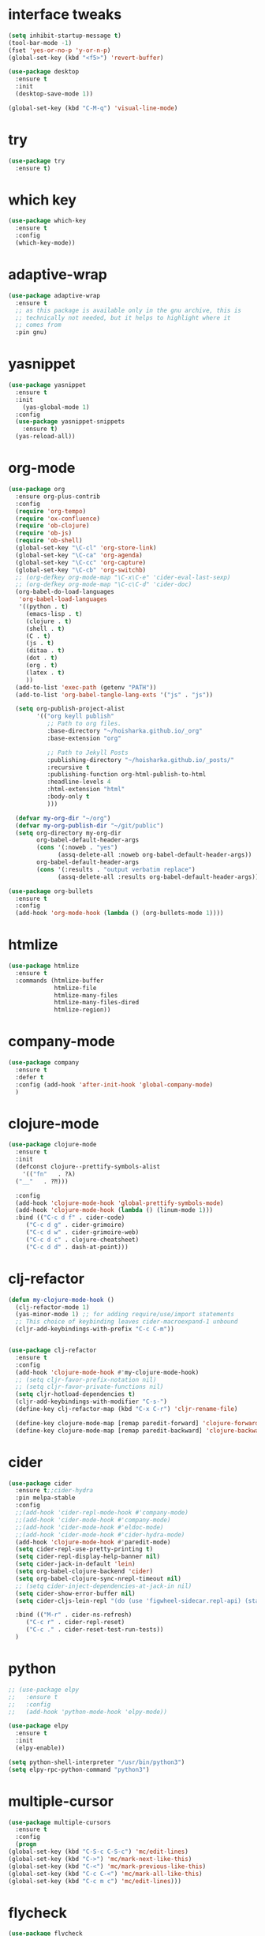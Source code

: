 #+STARTUP: overview 
#+PROPERTY: header-args :comments yes :results silent

* interface tweaks
#+BEGIN_SRC emacs-lisp
  (setq inhibit-startup-message t)
  (tool-bar-mode -1)
  (fset 'yes-or-no-p 'y-or-n-p)
  (global-set-key (kbd "<f5>") 'revert-buffer)

  (use-package desktop
    :ensure t
    :init
    (desktop-save-mode 1))

  (global-set-key (kbd "C-M-q") 'visual-line-mode)

#+END_SRC

* try
#+BEGIN_SRC emacs-lisp
(use-package try
  :ensure t)
#+END_SRC

* which key
#+BEGIN_SRC emacs-lisp
(use-package which-key
  :ensure t
  :config
  (which-key-mode))
#+END_SRC

* adaptive-wrap
#+BEGIN_SRC emacs-lisp
  (use-package adaptive-wrap
    :ensure t
    ;; as this package is available only in the gnu archive, this is
    ;; technically not needed, but it helps to highlight where it
    ;; comes from
    :pin gnu)
#+END_SRC

* yasnippet
#+BEGIN_SRC emacs-lisp
  (use-package yasnippet
    :ensure t
    :init
      (yas-global-mode 1)
    :config
    (use-package yasnippet-snippets
      :ensure t)
    (yas-reload-all))
#+END_SRC
* org-mode
#+BEGIN_SRC emacs-lisp
  (use-package org
    :ensure org-plus-contrib
    :config
    (require 'org-tempo)
    (require 'ox-confluence)
    (require 'ob-clojure)
    (require 'ob-js)
    (require 'ob-shell)
    (global-set-key "\C-cl" 'org-store-link)
    (global-set-key "\C-ca" 'org-agenda)
    (global-set-key "\C-cc" 'org-capture)
    (global-set-key "\C-cb" 'org-switchb)
    ;; (org-defkey org-mode-map "\C-x\C-e" 'cider-eval-last-sexp)
    ;; (org-defkey org-mode-map "\C-c\C-d" 'cider-doc)
    (org-babel-do-load-languages
     'org-babel-load-languages
     '((python . t)
       (emacs-lisp . t)
       (clojure . t)
       (shell . t)
       (C . t)
       (js . t)
       (ditaa . t)
       (dot . t)
       (org . t)
       (latex . t)
       ))
    (add-to-list 'exec-path (getenv "PATH"))
    (add-to-list 'org-babel-tangle-lang-exts '("js" . "js"))

    (setq org-publish-project-alist
          '(("org keyll publish"
             ;; Path to org files.
             :base-directory "~/hoisharka.github.io/_org"
             :base-extension "org"

             ;; Path to Jekyll Posts
             :publishing-directory "~/hoisharka.github.io/_posts/"
             :recursive t
             :publishing-function org-html-publish-to-html
             :headline-levels 4
             :html-extension "html"
             :body-only t
             )))

    (defvar my-org-dir "~/org")
    (defvar my-org-publish-dir "~/git/public")
    (setq org-directory my-org-dir
          org-babel-default-header-args
          (cons '(:noweb . "yes")
                (assq-delete-all :noweb org-babel-default-header-args))
          org-babel-default-header-args
          (cons '(:results . "output verbatim replace")
                (assq-delete-all :results org-babel-default-header-args))))

  (use-package org-bullets
    :ensure t
    :config
    (add-hook 'org-mode-hook (lambda () (org-bullets-mode 1))))

#+END_SRC
* htmlize
#+BEGIN_SRC emacs-lisp
  (use-package htmlize
    :ensure t
    :commands (htmlize-buffer
               htmlize-file
               htmlize-many-files
               htmlize-many-files-dired
               htmlize-region))
#+END_SRC
* company-mode
  #+begin_src emacs-lisp
    (use-package company
      :ensure t
      :defer t
      :config (add-hook 'after-init-hook 'global-company-mode)
      )
  #+end_src
* clojure-mode
#+BEGIN_SRC emacs-lisp
  (use-package clojure-mode
    :ensure t
    :init
    (defconst clojure--prettify-symbols-alist
      '(("fn"   . ?λ)
	("__"   . ?⁈)))

    :config
    (add-hook 'clojure-mode-hook 'global-prettify-symbols-mode)
    (add-hook 'clojure-mode-hook (lambda () (linum-mode 1)))
    :bind (("C-c d f" . cider-code)
	   ("C-c d g" . cider-grimoire)
	   ("C-c d w" . cider-grimoire-web)
	   ("C-c d c" . clojure-cheatsheet)
	   ("C-c d d" . dash-at-point)))
#+END_SRC
* clj-refactor
#+begin_src emacs-lisp
  (defun my-clojure-mode-hook ()
    (clj-refactor-mode 1)
    (yas-minor-mode 1) ;; for adding require/use/import statements
    ;; This choice of keybinding leaves cider-macroexpand-1 unbound
    (cljr-add-keybindings-with-prefix "C-c C-m"))


  (use-package clj-refactor
    :ensure t
    :config
    (add-hook 'clojure-mode-hook #'my-clojure-mode-hook)
    ;; (setq cljr-favor-prefix-notation nil)
    ;; (setq cljr-favor-private-functions nil)
    (setq cljr-hotload-dependencies t)
    (cljr-add-keybindings-with-modifier "C-s-")
    (define-key clj-refactor-map (kbd "C-x C-r") 'cljr-rename-file)

    (define-key clojure-mode-map [remap paredit-forward] 'clojure-forward-logical-sexp)
    (define-key clojure-mode-map [remap paredit-backward] 'clojure-backward-logical-sexp))
#+end_src
* cider
#+BEGIN_SRC emacs-lisp
  (use-package cider
    :ensure t;;cider-hydra
    :pin melpa-stable
    :config
    ;;(add-hook 'cider-repl-mode-hook #'company-mode)
    ;;(add-hook 'cider-mode-hook #'company-mode)
    ;;(add-hook 'cider-mode-hook #'eldoc-mode)
    ;;(add-hook 'cider-mode-hook #'cider-hydra-mode)
    (add-hook 'clojure-mode-hook #'paredit-mode)
    (setq cider-repl-use-pretty-printing t)
    (setq cider-repl-display-help-banner nil)
    (setq cider-jack-in-default 'lein)
    (setq org-babel-clojure-backend 'cider)
    (setq org-babel-clojure-sync-nrepl-timeout nil)
    ;; (setq cider-inject-dependencies-at-jack-in nil)
    (setq cider-show-error-buffer nil)
    (setq cider-cljs-lein-repl "(do (use 'figwheel-sidecar.repl-api) (start-figwheel!) (cljs-repl))")

    :bind (("M-r" . cider-ns-refresh)
	   ("C-c r" . cider-repl-reset)
	   ("C-c ." . cider-reset-test-run-tests))
    )
#+END_SRC
* COMMENT ob-clojure-literate
  #+begin_src emacs-lisp
    (require 'ob-clojure-literate)
    (setq ob-clojure-literate-auto-jackin-p t)

    ;;; no project, CIDER jack-in outside of project.
    ;; ISSUE: can't use `clj-refactor'
    ;; (setq ob-clojure-literate-project-location nil)
    ;;; use `ob-clojure/' as ob-clojure-literate project.
    (setq ob-clojure-literate-project-location
	  (expand-file-name (concat user-emacs-directory "Org-mode/")))
    (setq ob-clojure-literate-default-session "*cider-repl ob-clojure*")

    ;; (add-hook 'org-mode-hook #'ob-clojure-literate-mode)
    (define-key org-babel-map (kbd "M-c") 'ob-clojure-literate-mode)
  #+end_src
* python
#+BEGIN_SRC emacs-lisp
  ;; (use-package elpy
  ;;   :ensure t
  ;;   :config
  ;;   (add-hook 'python-mode-hook 'elpy-mode))

  (use-package elpy
    :ensure t
    :init
    (elpy-enable))

  (setq python-shell-interpreter "/usr/bin/python3")
  (setq elpy-rpc-python-command "python3")
#+END_SRC
* multiple-cursor
#+BEGIN_SRC emacs-lisp
    (use-package multiple-cursors
      :ensure t
      :config
      (progn
	(global-set-key (kbd "C-S-c C-S-c") 'mc/edit-lines)
	(global-set-key (kbd "C->") 'mc/mark-next-like-this)
	(global-set-key (kbd "C-<") 'mc/mark-previous-like-this)
	(global-set-key (kbd "C-c C-<") 'mc/mark-all-like-this)
	(global-set-key (kbd "C-c m c") 'mc/edit-lines)))
#+END_SRC
* flycheck
#+BEGIN_SRC emacs-lisp
  (use-package flycheck
    :ensure t
    :init
    (global-flycheck-mode t))
#+END_SRC

* markdown
#+BEGIN_SRC emacs-lisp
  (use-package markdown-mode
    :ensure t
    :commands (markdown-mode gfm-mode)
    :mode (("README\\.md\\'" . gfm-mode)
           ("\\.md\\'" . markdown-mode)
           ("\\.markdown\\'" . markdown-mode))
    :init (setq markdown-command "multimarkdown"))
#+END_SRC
* google translate
#+BEGIN_SRC emacs-lisp
  ;; google translate
  (use-package google-translate
    :ensure t
    :config
    (require 'google-translate-smooth-ui)
    (setq google-translate-translation-directions-alist
          '(("en" . "ko") ("ko" . "en")))
    (setq google-translate-output-destination nil)
    (setq google-translate-pop-up-buffer-set-focus t)
    (setq google-translate-default-source-language "en")
    (setq google-translate-default-target-language "ko")
    (global-set-key "\C-ct" 'google-translate-smooth-translate))

  ;; (use-package google-translate
  ;;   :ensure t
  ;;   :config
  ;;   (require 'google-translate-default-ui)
  ;;   (setq google-translate-default-source-language "en")
  ;;   (setq google-translate-default-target-language "ko")
  ;;   (global-set-key "\C-ct" 'google-translate-at-point)
  ;;   (global-set-key "\C-cT" 'google-translate-query-translate))

#+END_SRC
* font
#+BEGIN_SRC emacs-lisp

  (set-frame-font "d2coding" t)
  (set-face-font 'default "d2coding-12")
  (set-fontset-font "fontset-default" '(#x1100 . #xffdc)
                    '("nanumgothiccoding" . "unicode-bmp"))
  (setq face-font-rescale-alist
        '(("nanumgothiccoding" . 1.0)))

  (defvar my-org-html-export-theme 'leuven)

  (defun my-with-theme (orig-fun &rest args)
    "ORIG-FUN? ARGS? org 파일을 html로 export할 때 테마를 지정하다."
    (load-theme my-org-html-export-theme)
    (unwind-protect
        (apply orig-fun args)
      (disable-theme my-org-html-export-theme)))

#+END_SRC
* babel
#+BEGIN_SRC emacs-lisp
  (defvar org-html-htmlize-output-type)
  (setq org-html-htmlize-output-type 'css)
#+END_SRC
* ox-html

(with-eval-after-load "ox-html"
  (advice-add 'org-export-to-buffer :around 'my-with-theme))
* swiper
#+BEGIN_SRC emacs-lisp
  ;; it looks like counsel is a requirement for swiper
  (use-package counsel
    :ensure t
    )

  (use-package swiper
    :ensure try
    :config
    (progn
      (ivy-mode 1)
      (setq ivy-use-virtual-buffers t)
      (global-set-key "\C-s" 'swiper)
      (global-set-key (kbd "C-c C-r") 'ivy-resume)
      (global-set-key (kbd "<f6>") 'ivy-resume)
      (global-set-key (kbd "M-x") 'counsel-M-x)
      (global-set-key (kbd "C-x C-f") 'counsel-find-file)
      (global-set-key (kbd "<f1> f") 'counsel-describe-function)
      (global-set-key (kbd "<f1> v") 'counsel-describe-variable)
      (global-set-key (kbd "<f1> l") 'counsel-load-library)
      (global-set-key (kbd "<f2> i") 'counsel-info-lookup-symbol)
      (global-set-key (kbd "<f2> u") 'counsel-unicode-char)
      (global-set-key (kbd "C-c g") 'counsel-git)
      (global-set-key (kbd "C-c j") 'counsel-git-grep)
      (global-set-key (kbd "C-c k") 'counsel-ag)
      (global-set-key (kbd "C-x l") 'counsel-locate)
      (global-set-key (kbd "C-S-o") 'counsel-rhythmbox)
      (define-key read-expression-map (kbd "C-r") 'counsel-expression-history)
      ))
#+END_SRC

* ov
#+BEGIN_SRC emacs-lisp
  (use-package ov
    :ensure t)
#+END_SRC

* Justifying LaTeX preview fragments in org-mode
#+BEGIN_SRC emacs-lisp
  ;; specify the justification you want
  (plist-put org-format-latex-options :justify 'center)

  (defun org-justify-fragment-overlay (beg end image imagetype)
    "Adjust the justification of a LaTeX fragment.
  The justification is set by :justify in
  `org-format-latex-options'. Only equations at the beginning of a
  line are justified."
    (defun t-width ()
      ;;(window-text-width)
      (window-max-chars-per-line)
      )

    (cond
     ;; Centered justification
     ((and (eq 'center (plist-get org-format-latex-options :justify)) 
	   (= beg (line-beginning-position)))
      (let* ((img (create-image image 'imagemagick t))
	     (width (car (image-size img)))
	     (offset (floor (- (/ (t-width) 2) (/ width 2)))))
	(overlay-put (ov-at) 'before-string (make-string offset ? ))))
     ;; Right justification
     ((and (eq 'right (plist-get org-format-latex-options :justify)) 
	   (= beg (line-beginning-position)))
      (let* ((img (create-image image 'imagemagick t))
	     (width (car (image-display-size (overlay-get (ov-at) 'display))))
	     (offset (floor (- (t-width) width (- (line-end-position) end)))))
	(overlay-put (ov-at) 'before-string (make-string offset ? ))))))

  (defun org-latex-fragment-tooltip (beg end image imagetype)
    "Add the fragment tooltip to the overlay and set click function to toggle it."
    (overlay-put (ov-at) 'help-echo
		 (concat (buffer-substring beg end)
			 "mouse-1 to toggle."))
    (overlay-put (ov-at) 'local-map (let ((map (make-sparse-keymap)))
				      (define-key map [mouse-1]
					`(lambda ()
					   (interactive)
					   (org-remove-latex-fragment-image-overlays ,beg ,end)))
				      map)))

  ;; advise the function to a
  (advice-add 'org--format-latex-make-overlay :after 'org-justify-fragment-overlay)
  (advice-add 'org--format-latex-make-overlay :after 'org-latex-fragment-tooltip)

  ;;That is it. If you get tired of the advice, remove it like this:
  ;;(advice-remove 'org--format-latex-make-overlay 'org-justify-fragment-overlay)
  ;;(advice-remove 'org--format-latex-make-overlay 'org-latex-fragment-tooltip)
#+END_SRC

* latex option
#+BEGIN_SRC emacs-lisp
  (setq org-format-latex-options (plist-put org-format-latex-options :scale 1.5))
#+END_SRC
* swap-windows
  #+begin_src emacs-lisp
    (use-package ace-window
      :ensure t
      :pin melpa-stable
      :init
      (progn
	(global-set-key [remap other-window] 'ace-window)
	(custom-set-faces
	 '(aw-leading-char-face
	   ((t (:inherit ace-jump-face-foreground :height 3.0))))) 
	))
    ;; set up my own map
    (eval-when-compile
      (defvar z-map))
      
    (define-prefix-command 'z-map)
    (global-set-key (kbd "C-1") 'z-map)

    ;; swap window
    (defun z/swap-windows ()
      "Swap widnow."
      (interactive)
      (ace-swap-window)
      (aw-flip-window))

    (define-key z-map (kbd "w") 'z/swap-windows)
  #+end_src
* paredit
  #+begin_src emacs-lisp
    (use-package paredit
      :ensure t
      :config 
      (progn
	(autoload 'enable-paredit-mode "paredit" "Turn on pseudo-structural editing of Lisp code." t)
	(add-hook 'emacs-lisp-mode-hook       #'enable-paredit-mode)
	(add-hook 'eval-expression-minibuffer-setup-hook #'enable-paredit-mode)
	(add-hook 'ielm-mode-hook             #'enable-paredit-mode)
	(add-hook 'lisp-mode-hook             #'enable-paredit-mode)
	(add-hook 'lisp-interaction-mode-hook #'enable-paredit-mode)
	(add-hook 'scheme-mode-hook           #'enable-paredit-mode)
	(add-hook 'clojure-mode-hook          #'enable-paredit-mode)
	(add-hook 'clojurescript-mode-hook    #'enable-paredit-mode)
	(setq show-paren-mode 1)
	))

	
  #+end_src

* magit
#+begin_src emacs-lisp
  (use-package magit
    :ensure t
    :init
    (progn
      (bind-key "C-x g" 'magit-status)
      ))

  (use-package git-gutter
    :ensure t
    :init
    (global-git-gutter-mode +1))

  (global-set-key (kbd "M-g M-g") 'hydra-git-gutter/body)


  (use-package git-timemachine
    :ensure t
    )
  (defhydra hydra-git-gutter (:body-pre (git-gutter-mode 1)
					:hint nil)
    "
  Git gutter:
    _j_: next hunk        _s_tage hunk     _q_uit
    _k_: previous hunk    _r_evert hunk    _Q_uit and deactivate git-gutter
    ^ ^                   _p_opup hunk
    _h_: first hunk
    _l_: last hunk        set start _R_evision
  "
    ("j" git-gutter:next-hunk)
    ("k" git-gutter:previous-hunk)
    ("h" (progn (goto-char (point-min))
		(git-gutter:next-hunk 1)))
    ("l" (progn (goto-char (point-min))
		(git-gutter:previous-hunk 1)))
    ("s" git-gutter:stage-hunk)
    ("r" git-gutter:revert-hunk)
    ("p" git-gutter:popup-hunk)
    ("R" git-gutter:set-start-revision)
    ("q" nil :color blue)
    ("Q" (progn (git-gutter-mode -1)
		;; git-gutter-fringe doesn't seem to
		;; clear the markup right away
		(sit-for 0.1)
		(git-gutter:clear))
     :color blue))
#+end_src
* beacon
  It highlight cursor position when buffer changed.
  #+begin_src emacs-lisp
    (use-package beacon
      :ensure t
      :config
      (beacon-mode 1))
  #+end_src
* file backup setting
  #+begin_src emacs-lisp
    (setq backup-directory-alist '(("." . "~/.emacs.d/backup"))
      backup-by-copying t    ; Don't delink hardlinks
      version-control t      ; Use version numbers on backups
      delete-old-versions t  ; Automatically delete excess backups
      kept-new-versions 20   ; how many of the newest versions to keep
      kept-old-versions 5    ; and how many of the old
      )
  #+end_src
* shell pop
  #+begin_src emacs-lisp
    (use-package shell-pop
      :ensure t
      :config
      (global-set-key (kbd "<C-M-return>") 'shell-pop))
  #+end_src
* yml
  #+begin_src emacs-lisp
    (use-package yaml-mode
      :ensure t)
  #+end_src
* theme
#+BEGIN_SRC emacs-lisp
  ;; 테마 설정
  (use-package dracula-theme
    :ensure t
    :config
    (load-theme 'dracula t))

#+END_SRC
* COMMENT web-mode
  #+begin_src emacs-lisp
    (use-package web-mode
      :ensure t
      :config
      (progn
	(defun web-mode-init-hook ()
	  "Hooks for Web mode.  Adjust indent."
	  (setq web-mode-markup-indent-offset 2)
	  (setq web-mode-code-indent-offset 2))
	(add-hook 'web-mode-hook  'web-mode-init-hook)))
  #+end_src
* COMMENT Web Mode
  #+begin_src emacs-lisp
    (use-package web-mode
      :ensure t
      :config
      (add-to-list 'auto-mode-alist '("\\.html?\\'" . web-mode))
      (add-to-list 'auto-mode-alist '("\\.vue?\\'" . web-mode))
      (setq web-mode-engines-alist
	    '(("django"    . "\\.html\\'")))
      (setq web-mode-ac-sources-alist
	    '(("css" . (ac-source-css-property))
	      ("vue" . (ac-source-words-in-buffer ac-source-abbrev))
	      ("html" . (ac-source-words-in-buffer ac-source-abbrev))))
      (setq web-mode-enable-auto-closing t))
    (setq web-mode-enable-auto-quoting t) ; this fixes the quote problem I mentioned
  #+end_src
* COMMENT javascript
  #+begin_src emacs-lisp
    (use-package js2-mode
      :ensure t
      :ensure ac-js2
      :init
      (progn
	(add-hook 'js-mode-hook 'js2-minor-mode)
	(add-hook 'js2-mode-hook 'ac-js2-mode)
	))

    (use-package js2-refactor
      :ensure t
      :config 
      (progn
	(js2r-add-keybindings-with-prefix "C-c C-m")
	;; eg. extract function with `C-c C-m ef`.
	(add-hook 'js2-mode-hook #'js2-refactor-mode)))

    ;; (use-package tern
    ;;   :ensure tern
    ;;   :ensure tern-auto-complete
    ;;   :config
    ;;   (progn
    ;;     (add-hook 'js-mode-hook (lambda () (tern-mode t)))
    ;;     (add-hook 'js2-mode-hook (lambda () (tern-mode t)))
    ;;     (add-to-list 'auto-mode-alist '("\\.js\\'" . js2-mode))
    ;;     ;;(tern-ac-setup)
    ;;     ))

    ;;(use-package jade
    ;;:ensure t
    ;;)

    ;; use web-mode for .jsx files
    (add-to-list 'auto-mode-alist '("\\.jsx$" . web-mode))


    ;; turn on flychecking globally
    (add-hook 'after-init-hook #'global-flycheck-mode)

    ;; disable jshint since we prefer eslint checking
    (setq-default flycheck-disabled-checkers
		  (append flycheck-disabled-checkers
			  '(javascript-jshint)))

    ;; use eslint with web-mode for jsx files
    (flycheck-add-mode 'javascript-eslint 'web-mode)

    ;; customize flycheck temp file prefix
    (setq-default flycheck-temp-prefix ".flycheck")

    ;; disable json-jsonlist checking for json files
    (setq-default flycheck-disabled-checkers
		  (append flycheck-disabled-checkers
			  '(json-jsonlist)))

    ;; adjust indents for web-mode to 2 spaces
    (defun my-web-mode-hook ()
      "Hooks for Web mode. Adjust indents"
      ;;; http://web-mode.org/
      (setq web-mode-markup-indent-offset 2)
      (setq web-mode-css-indent-offset 2)
      (setq web-mode-code-indent-offset 2))
    (add-hook 'web-mode-hook  'my-web-mode-hook)
  #+end_src
* path
  #+begin_src emacs-lisp
    (use-package exec-path-from-shell
      :ensure t
      :config
      (when (memq window-system '(mac ns x))
	(exec-path-from-shell-initialize)))
  #+end_src
* ox-hugo
  #+begin_src elisp
    (use-package ox-hugo
      :ensure t
      :after ox
      :config
      (setq org-hugo-default-section-directory "post"))
  #+end_src
* shell
  #+begin_src elisp
    (push (cons "\\*shell\\*" display-buffer--same-window-action) display-buffer-alist)
  #+end_src

* delete region
  #+begin_src elisp
    (bind-keys
     :map global-map
     ("C-x C-k" . delete-region))
  #+end_src

* duplicate line
  #+begin_src emacs-lisp
    (defun duplicate-line (arg)
      "Duplicate current line, leaving point in lower line."
      (interactive "*p")

      ;; save the point for undo
      (setq buffer-undo-list (cons (point) buffer-undo-list))

      ;; local variables for start and end of line
      (let ((bol (save-excursion (beginning-of-line) (point)))
	    eol)
	(save-excursion

	  ;; don't use forward-line for this, because you would have
	  ;; to check whether you are at the end of the buffer
	  (end-of-line)
	  (setq eol (point))

	  ;; store the line and disable the recording of undo information
	  (let ((line (buffer-substring bol eol))
		(buffer-undo-list t)
		(count arg))
	    ;; insert the line arg times
	    (while (> count 0)
	      (newline)         ;; because there is no newline in 'line'
	      (insert line)
	      (setq count (1- count)))
	    )

	  ;; create the undo information
	  (setq buffer-undo-list (cons (cons eol (point)) buffer-undo-list)))
	) ; end-of-let

      ;; put the point in the lowest line and return
      (next-line arg))

      (global-set-key (kbd "C-S-D") 'duplicate-line)

* linum
  #+begin_src emacs-lisp
    (global-linum-mode t)

